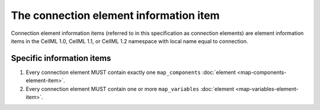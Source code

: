 The connection element information item
=======================================

Connection element information items (referred to in this specification
as connection elements) are element information items in the CellML 1.0,
CellML 1.1, or CellML 1.2 namespace with local name equal to connection.

Specific information items
--------------------------

1. Every connection element MUST contain exactly one ``map_components``
   :doc:`element <map-components-element-item>`.

2. Every connection element MUST contain one or more ``map_variables``
   :doc:`element <map-variables-element-item>`.

.. todo::

   Find a way to get ``map_components`` and ``map_variables`` as part
   of the link. As far as I can see, this would require nested inline
   markup to be possible and it would seem that it isn't (see
   http://docutils.sourceforge.net/FAQ.html#is-nested-inline-markup-possible).
